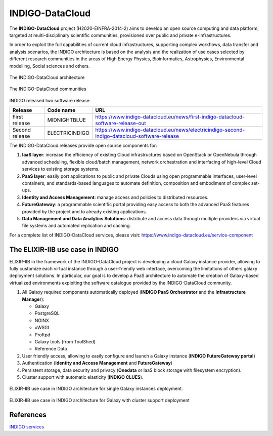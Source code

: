 INDIGO-DataCloud
================

.. _fig_updateprocess:

.. figure:: img/indigo_logo.png
   :scale: 40 %
   :align: center
   :alt: INDIGO-DataCloud project logo

The **INDIGO-DataCloud** project (H2020-EINFRA-2014-2) aims to develop an open source computing and data platform, targeted at multi-disciplinary scientific communities, provisioned over public and private e-infrastructures.

In order to exploit the full capabilities of current cloud infrastructures, supporting complex workflows, data transfer and analysis scenarios, the INDIGO architecture is based on the analysis and the realization of use cases selected by different research communities in the areas of High Energy Physics, Bioinformatics, Astrophysics, Environmental modelling, Social sciences and others.

.. _fig_updateprocess:

.. figure:: img/indigo_architecture.png
   :scale: 15 %
   :align: center
   :alt: INDIGO-DataCloud architecture

   The INDIGO-DataCloud architecture

.. _fig_updateprocess:

.. figure:: img/indigo_communities.png
   :scale: 50 %
   :align: center
   :alt: INDIGO-DataCloud communities

   The INDIGO-DataCloud communities

INDIGO released two software release:

==============  ==============  ==========================
Release         Code name       URL
==============  ==============  ==========================
First release   MIDNIGHTBLUE    https://www.indigo-datacloud.eu/news/first-indigo-datacloud-software-release-out
Second release  ELECTRICINDIGO  https://www.indigo-datacloud.eu/news/electricindigo-second-indigo-datacloud-software-release 
==============  ==============  ==========================

The INDIGO-DataCloud releases provide open source components for:

#. **IaaS layer**: increase the efficiency of existing Cloud infrastructures based on OpenStack or OpenNebula through advanced scheduling, flexible cloud/batch management, network orchestration and interfacing of high-level Cloud services to existing storage systems.

#. **PaaS layer**: easily port applications to public and private Clouds using open programmable interfaces, user-level containers, and standards-based languages to automate definition, composition and embodiment of complex set-ups.

#. **Identity and Access Management**: manage access and policies to distributed resources.

#. **FutureGateway**: a programmable scientific portal providing easy access to both the advanced PaaS features provided by the project and to already existing applications.

#. **Data Management and Data Analytics Solutions**: distribute and access data through multiple providers via virtual file systems and automated replication and caching.

For a complete list of INDIGO-DataCloud services, please visit: https://www.indigo-datacloud.eu/service-component

The ELIXIR-IIB use case in INDIGO
---------------------------------
ELIXIR-IIB in the framework of the INDIGO-DataCloud project is developing a cloud Galaxy instance provider, allowing to fully customize each virtual instance through a user-friendly web interface, overcoming the limitations of others galaxy deployment solutions.
In particular, our goal is to develop a PaaS architecture to automate the creation of Galaxy-based virtualized environments exploiting the software catalogue provided by the INDIGO-DataCloud community.

#. All Galaxy required components automatically deployed (**INDIGO PaaS Orchestrator** and the **Infrastructure Manager**):

   - Galaxy
   - PostgreSQL
   - NGINX
   - uWSGI
   - Proftpd
   - Galaxy tools (from ToolShed)
   - Reference Data

#. User friendly access, allowing to easily configure and launch a Galaxy instance (**INDIGO FutureGateway portal**)

#. Authentication (**Identity and Access Management** and **FutureGateway**)

#. Persistent storage, data security and privacy (**Onedata** or IaaS block storage with filesystem encryption).

#. Cluster support with automatic elasticity (**INDIGO CLUES**).

.. _fig_updateprocess:

.. figure:: img/indigo_use_case_1.png
   :scale: 30 %
   :align: center
   :alt: ELIXIR-IIB use case architecture (single VM)

   ELIXIR-IIB use case in INDIGO architecture for single Galaxy instances deployment.

.. _fig_updateprocess:

.. figure:: img/indigo_use_case_2.png
   :scale: 30 %
   :align: center
   :alt: ELIXIR-IIB use case archithecture (cluster)

   ELIXIR-IIB use case in INDIGO architecture for Galaxy with cluster support deployment

References
----------
`INDIGO services <https://www.indigo-datacloud.eu/service-component>`_
